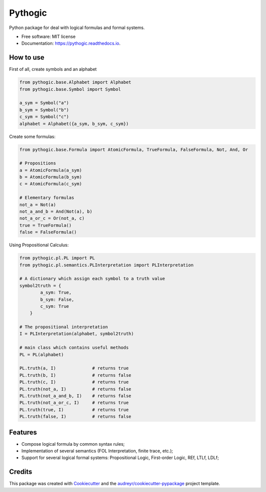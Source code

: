 ========
Pythogic
========


.. image:: https://img.shields.io/badge/status-development-orange.svg

.. image:: https://img.shields.io/pypi/v/pythogic.svg
        :target: https://pypi.python.org/pypi/pythogic

.. image:: https://img.shields.io/pypi/pyversions/pythogic.svg
        :target: https://pypi.python.org/pypi/pythogic

.. image:: https://img.shields.io/travis/MarcoFavorito/pythogic.svg
        :target: https://travis-ci.org/MarcoFavorito/pythogic

.. image:: https://readthedocs.org/projects/pythogic/badge/?version=latest
        :target: https://pythogic.readthedocs.io/en/latest/?badge=latest
        :alt: Documentation Status

.. image:: https://coveralls.io/repos/github/MarcoFavorito/pythogic/badge.svg?branch=master
        :target: https://coveralls.io/github/MarcoFavorito/pythogic?branch=master

.. image:: https://api.codacy.com/project/badge/Grade/653da2a7dda74a3893d87c2f05aa9abd
   :alt: Codacy Badge
   :target: https://app.codacy.com/app/MarcoFavorito/pythogic?utm_source=github.com&utm_medium=referral&utm_content=MarcoFavorito/pythogic&utm_campaign=badger

.. image:: https://api.codacy.com/project/badge/Coverage/51b6bb66aeff4e27ad9a9a19c421803c
        :target: https://www.codacy.com/app/MarcoFavorito/pythogic?utm_source=github.com&amp;utm_medium=referral&amp;utm_content=MarcoFavorito/pythogic&amp;utm_campaign=Badge_Coverage

.. image:: https://img.shields.io/badge/License-MIT-yellow.svg
    :alt: MIT License
    :target: https://opensource.org/licenses/MIT

Python package for deal with logical formulas and formal systems.


* Free software: MIT license
* Documentation: https://pythogic.readthedocs.io.

How to use
--------

First of all, create symbols and an alphabet

.. code:: python

    from pythogic.base.Alphabet import Alphabet
    from pythogic.base.Symbol import Symbol

    a_sym = Symbol("a")
    b_sym = Symbol("b")
    c_sym = Symbol("c")
    alphabet = Alphabet({a_sym, b_sym, c_sym})

Create some formulas:

.. code:: python

    from pythogic.base.Formula import AtomicFormula, TrueFormula, FalseFormula, Not, And, Or

    # Propositions
    a = AtomicFormula(a_sym)
    b = AtomicFormula(b_sym)
    c = AtomicFormula(c_sym)

    # Elementary formulas
    not_a = Not(a)
    not_a_and_b = And(Not(a), b)
    not_a_or_c = Or(not_a, c)
    true = TrueFormula()
    false = FalseFormula()

Using Propositional Calculus:

.. code:: python

    from pythogic.pl.PL import PL
    from pythogic.pl.semantics.PLInterpretation import PLInterpretation

    # A dictionary which assign each symbol to a truth value
    symbol2truth = {
            a_sym: True,
            b_sym: False,
            c_sym: True
        }

    # The propositional interpretation
    I = PLInterpretation(alphabet, symbol2truth)

    # main class which contains useful methods
    PL = PL(alphabet)

    PL.truth(a, I)              # returns true
    PL.truth(b, I)              # returns false
    PL.truth(c, I)              # returns true
    PL.truth(not_a, I)          # returns false
    PL.truth(not_a_and_b, I)    # returns false
    PL.truth(not_a_or_c, I)     # returns true
    PL.truth(true, I)           # returns true
    PL.truth(false, I)          # returns false


Features
--------

- Compose logical formula by common syntax rules;
- Implementation of several semantics (FOL Interpretation, finite trace, etc.);
- Support for several logical formal systems: Propositional Logic, First-order Logic, REf, LTLf, LDLf;


Credits
-------

This package was created with Cookiecutter_ and the `audreyr/cookiecutter-pypackage`_ project template.

.. _Cookiecutter: https://github.com/audreyr/cookiecutter
.. _`audreyr/cookiecutter-pypackage`: https://github.com/audreyr/cookiecutter-pypackage
